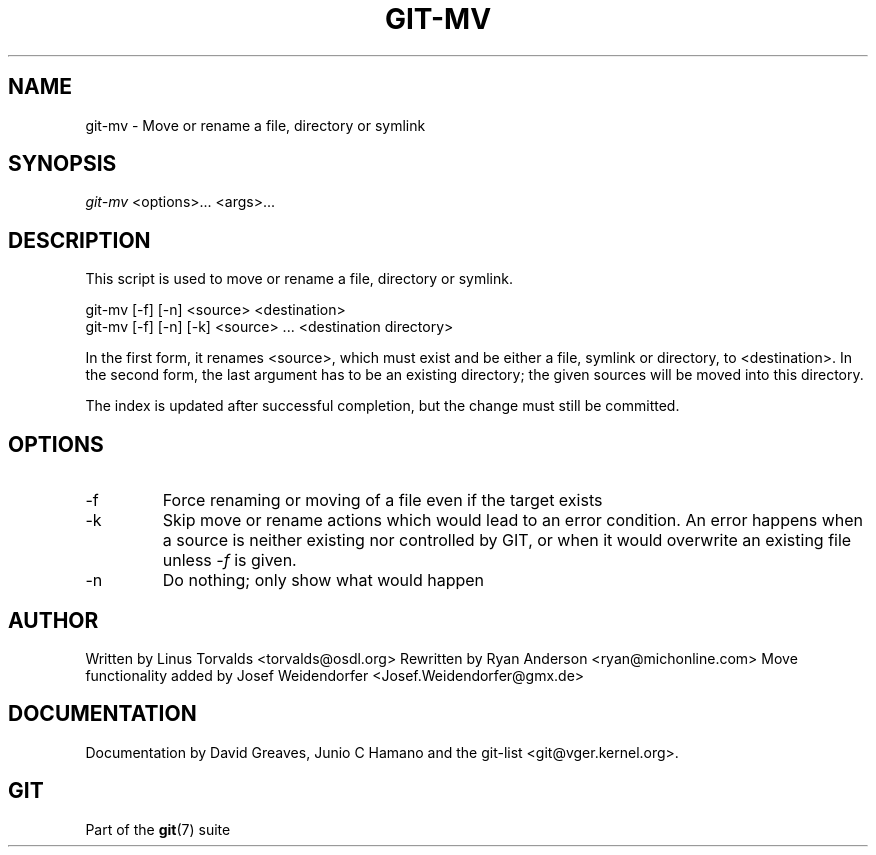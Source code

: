 .\"Generated by db2man.xsl. Don't modify this, modify the source.
.de Sh \" Subsection
.br
.if t .Sp
.ne 5
.PP
\fB\\$1\fR
.PP
..
.de Sp \" Vertical space (when we can't use .PP)
.if t .sp .5v
.if n .sp
..
.de Ip \" List item
.br
.ie \\n(.$>=3 .ne \\$3
.el .ne 3
.IP "\\$1" \\$2
..
.TH "GIT-MV" 1 "" "" ""
.SH NAME
git-mv \- Move or rename a file, directory or symlink
.SH "SYNOPSIS"


\fIgit\-mv\fR <options>... <args>...

.SH "DESCRIPTION"


This script is used to move or rename a file, directory or symlink\&.

.nf
git\-mv [\-f] [\-n] <source> <destination>
git\-mv [\-f] [\-n] [\-k] <source> \&.\&.\&. <destination directory>
.fi


In the first form, it renames <source>, which must exist and be either a file, symlink or directory, to <destination>\&. In the second form, the last argument has to be an existing directory; the given sources will be moved into this directory\&.


The index is updated after successful completion, but the change must still be committed\&.

.SH "OPTIONS"

.TP
\-f
Force renaming or moving of a file even if the target exists

.TP
\-k
Skip move or rename actions which would lead to an error condition\&. An error happens when a source is neither existing nor controlled by GIT, or when it would overwrite an existing file unless \fI\-f\fR is given\&.

.TP
\-n
Do nothing; only show what would happen

.SH "AUTHOR"


Written by Linus Torvalds <torvalds@osdl\&.org> Rewritten by Ryan Anderson <ryan@michonline\&.com> Move functionality added by Josef Weidendorfer <Josef\&.Weidendorfer@gmx\&.de>

.SH "DOCUMENTATION"


Documentation by David Greaves, Junio C Hamano and the git\-list <git@vger\&.kernel\&.org>\&.

.SH "GIT"


Part of the \fBgit\fR(7) suite

